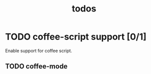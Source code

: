 #+title: todos
#+startup: indent

* TODO coffee-script support [0/1]

Enable support for coffee script.

** TODO coffee-mode
